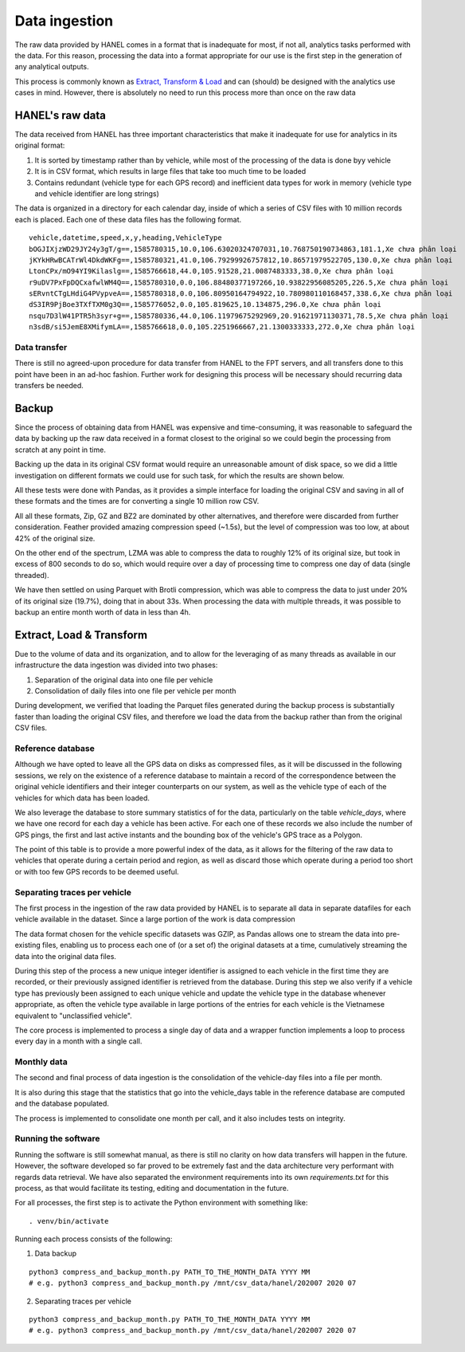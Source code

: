 **************
Data ingestion
**************

The raw data provided by HANEL comes in a format that is inadequate for most, if not all, analytics tasks performed
with the data. For this reason,  processing the data into a format appropriate for our use is the first step in the
generation of any analytical outputs.

This process is commonly known as `Extract, Transform & Load <https://en.wikipedia.org/wiki/Extract,_transform,_load>`_
and can (should) be designed with the analytics use cases in mind. However, there is absolutely no need to run this
process more than once on the raw data

.. _hanel_data:

HANEL's raw data
================

The data received from HANEL has three important characteristics that make it inadequate for use for analytics in its
original format:

1. It is sorted by timestamp rather than by vehicle, while most of the processing of the data is done byy vehicle
2. It is in CSV format, which results in large files that take too much time to be loaded
3. Contains redundant (vehicle type for each GPS record) and inefficient data types for work in memory (vehicle type
   and vehicle identifier are long strings)

The data is organized in a directory for each calendar day, inside of which a series of CSV files with 10 million
records each is placed. Each one of these data files has the following format.

::

    vehicle,datetime,speed,x,y,heading,VehicleType
    bOGJIXjzWD29JY24y3gT/g==,1585780315,10.0,106.63020324707031,10.768750190734863,181.1,Xe chưa phân loại
    jKYkHRwBCATrWl4DkdWKFg==,1585780321,41.0,106.79299926757812,10.86571979522705,130.0,Xe chưa phân loại
    LtonCPx/mO94YI9Kilaslg==,1585766618,44.0,105.91528,21.0087483333,38.0,Xe chưa phân loại
    r9uDV7PxFpDQCxafwlWM4Q==,1585780310,0.0,106.88480377197266,10.93822956085205,226.5,Xe chưa phân loại
    sERvntCTgLHdiG4PVypveA==,1585780318,0.0,106.80950164794922,10.780980110168457,338.6,Xe chưa phân loại
    dS3IR9PjBoe3TXfTXM0g3Q==,1585776052,0.0,105.819625,10.134875,296.0,Xe chưa phân loại
    nsqu7D3lW41PTR5h3syr+g==,1585780336,44.0,106.11979675292969,20.91621971130371,78.5,Xe chưa phân loại
    n3sdB/si5JemE8XMifymLA==,1585766618,0.0,105.2251966667,21.1300333333,272.0,Xe chưa phân loại

Data transfer
-------------

There is still no agreed-upon procedure for data transfer from HANEL to the FPT servers, and all transfers
done to this point have been in an ad-hoc fashion. Further work for designing this process will be necessary
should recurring data transfers be needed.

.. _backup:

Backup
======

Since the process of obtaining data from HANEL was expensive and time-consuming, it was reasonable to
safeguard the data by backing up the raw data received in a format closest to the original so we
could begin the processing from scratch at any point in time.

Backing up the data in its original CSV format would require an unreasonable amount of disk space, so
we did a little investigation on different formats we could use for such task, for which the results
are shown below.

All these tests were done with Pandas, as it provides a simple interface for loading the original CSV
and saving in all of these formats and the times are for converting a single 10 million row CSV.

.. image:: images/compression.png
    :width: 960
    :alt: Compression performance

All all these formats, Zip, GZ and BZ2 are dominated by other alternatives, and therefore were discarded
from further consideration.  Feather provided amazing compression speed (~1.5s), but the level of
compression was too low, at about 42% of the original size.

On the other end of the spectrum, LZMA was able to compress the data to roughly 12% of its original size,
but took in excess of 800 seconds to do so, which would require over a day of processing time to compress
one day of data (single threaded).

We have then settled on using Parquet with Brotli compression, which was able to compress the data to
just under 20% of its original size (19.7%), doing that in about 33s. When processing the data with multiple
threads, it was possible to backup an entire month worth of data in less than 4h.

.. _etl:

Extract, Load & Transform
=========================

Due to the volume of data and its organization, and to allow for the leveraging of as many threads as available in
our infrastructure the data ingestion was divided into two phases:

1. Separation of the original data into one file per vehicle
2. Consolidation of daily files into one file per vehicle per month

During development, we verified that loading the Parquet files generated during the backup process is substantially
faster than loading the original CSV files, and therefore we load the data from the backup rather than from the
original CSV files.

.. _datalake_database:

Reference database
------------------

Although we have opted to leave all the GPS data on disks as compressed files, as it will be discussed in the
following sessions, we rely on the existence of a reference database to maintain a record of the correspondence between
the original vehicle identifiers and their integer counterparts on our system, as well as the vehicle type of each
of the vehicles for which data has been loaded.

We also leverage the database to store summary statistics of for the data, particularly on the table *vehicle_days*,
where we have one record for each day a vehicle has been active. For each one of these records we also include
the number of GPS pings, the first and last active instants and the bounding box of the vehicle's GPS trace as a
Polygon.

The point of this table is to provide a more powerful index of the data, as it allows for the filtering of the raw
data to vehicles that operate during a certain period and region, as well as discard those which operate during a
period too short or with too few GPS records to be deemed useful.

.. _daily_processing:

Separating traces per vehicle
-----------------------------
The first process in the ingestion of the raw data provided by HANEL is to separate all data in separate datafiles
for each vehicle available in the dataset. Since a large portion of the work is data compression

The data format chosen for the vehicle specific datasets was GZIP, as Pandas allows one to stream the data into
pre-existing files, enabling us to process each one of (or a set of) the original datasets at a time, cumulatively
streaming the data into the original data files.

During this step of the process a new unique integer identifier is assigned to each vehicle in the first time they
are recorded, or their previously assigned identifier is retrieved from the database. During this step we also
verify if a vehicle type has previously been assigned to each unique vehicle and update the vehicle type in the
database whenever appropriate, as often the vehicle type available in large portions of the entries for each vehicle
is the Vietnamese equivalent to "unclassified vehicle".

The core process is implemented to process a single day of data and a wrapper function implements a loop to
process every day in a month with a single call.

.. _monthly_processing:

Monthly data
------------

The second and final process of data ingestion is the consolidation of the vehicle-day files into a file per month.

It is also during this stage that the statistics that go into the vehicle_days table in the reference database are
computed and the database populated.

The process is implemented to consolidate one month per call, and it also includes tests on integrity.


Running the software
--------------------

Running the software is still somewhat manual, as there is still no clarity on how data transfers will happen
in the future. However, the software developed so far proved to be extremely fast and the data architecture
very performant with regards data retrieval. We have also separated the environment requirements into its own
*requirements.txt* for this process, as that would facilitate its testing, editing and documentation in the future.

For all processes, the first step is to activate the Python environment with something like:

::

    . venv/bin/activate


Running each process consists of the following:

1. Data backup

::

    python3 compress_and_backup_month.py PATH_TO_THE_MONTH_DATA YYYY MM
    # e.g. python3 compress_and_backup_month.py /mnt/csv_data/hanel/202007 2020 07


2. Separating traces per vehicle

::

    python3 compress_and_backup_month.py PATH_TO_THE_MONTH_DATA YYYY MM
    # e.g. python3 compress_and_backup_month.py /mnt/csv_data/hanel/202007 2020 07

